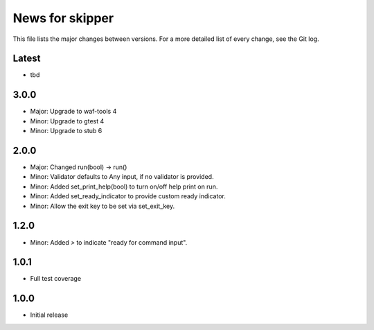 News for skipper
================

This file lists the major changes between versions. For a more detailed list of
every change, see the Git log.

Latest
------
* tbd

3.0.0
-----
* Major: Upgrade to waf-tools 4
* Minor: Upgrade to gtest 4
* Minor: Upgrade to stub 6

2.0.0
-----
* Major: Changed run(bool) -> run()
* Minor: Validator defaults to Any input, if no validator is provided.
* Minor: Added set_print_help(bool) to turn on/off help print on run.
* Minor: Added set_ready_indicator to provide custom ready indicator.
* Minor: Allow the exit key to be set via set_exit_key.

1.2.0
-----
* Minor: Added `>` to indicate "ready for command input".

1.0.1
-----
* Full test coverage

1.0.0
-----
* Initial release
